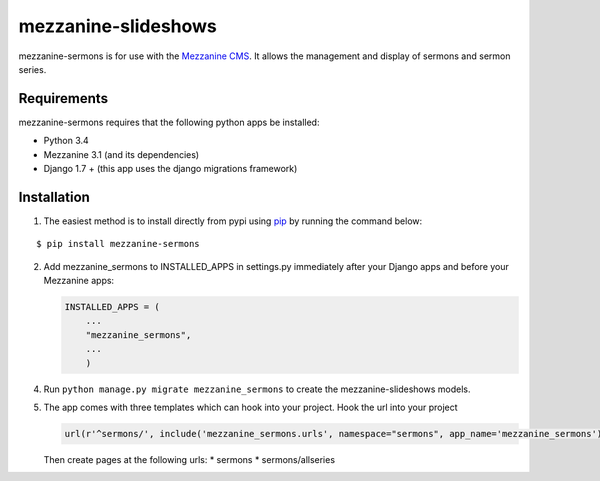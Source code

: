 mezzanine-slideshows
====================

mezzanine-sermons is for use with the `Mezzanine
CMS <http://mezzanine.jupo.org/>`__. It allows the management and display of sermons and sermon series.

Requirements
------------

mezzanine-sermons requires that the following python apps be
installed:

-  Python 3.4
-  Mezzanine 3.1 (and its dependencies)
-  Django 1.7 +  (this app uses the django migrations framework)

Installation
------------

1. The easiest method is to install directly from pypi using
   `pip <http://www.pip-installer.org/>`__ by running the command below:

::

    $ pip install mezzanine-sermons


2. Add mezzanine\_sermons to INSTALLED\_APPS in settings.py
   immediately after your Django apps and before your Mezzanine apps:

   .. code:: python

       INSTALLED_APPS = (
           ...
           "mezzanine_sermons",
           ...
           )


4. Run ``python manage.py migrate mezzanine_sermons`` to create the
   mezzanine-slideshows models.

5. The app comes with three templates which can hook into your project.
   Hook the url into your project

   .. code:: python

       url(r'^sermons/', include('mezzanine_sermons.urls', namespace="sermons", app_name='mezzanine_sermons')),


   Then create pages at the following urls:
   *   sermons
   *   sermons/allseries
